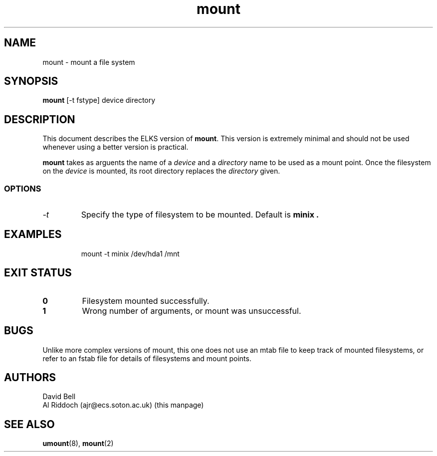 .TH mount 8 "ELKS System Utilities" "ELKS" \" -*- nroff -*-
.SH NAME
mount \- mount a file system
.SH SYNOPSIS
.B mount
[\-t fstype] device directory
.SH DESCRIPTION
This document describes the ELKS version of
.BR mount .
This version is extremely minimal and should not be used whenever using a
better version is practical.
.PP
.BR mount
takes as arguents the name of a 
.I device
and a 
.I directory
name to be used as a mount point. Once the filesystem on the
.I device
is mounted, its root directory replaces the 
.I directory 
given.
.SS OPTIONS
.TP
.I "-t"
Specify the type of filesystem to be mounted. Default is
.B minix .
.SH EXAMPLES
.IP
mount \-t minix /dev/hda1 /mnt
.LP
.SH EXIT STATUS
.TP
.B 0
Filesystem mounted successfully.
.TP
.B 1
Wrong number of arguments, or mount was unsuccessful.
.SH BUGS
Unlike more complex versions of mount, this one does not use an mtab file
to keep track of mounted filesystems, or refer to an fstab file for details
of filesystems and mount points.
.SH AUTHORS
David Bell
.br
Al Riddoch (ajr@ecs.soton.ac.uk) (this manpage)
.SH SEE ALSO
.BR umount (8),
.BR mount (2)
